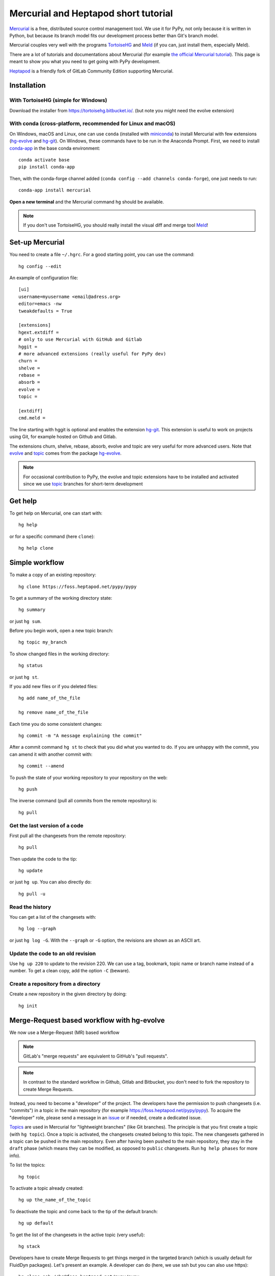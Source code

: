 Mercurial and Heptapod short tutorial
=====================================

.. comment::
  Taken from https://foss.heptapod.net/fluiddyn/fluiddyn/blob/branch/default/doc/mercurial_heptapod.rst
  and modified


`Mercurial <http://mercurial.selenic.com/>`_ is a free, distributed source
control management tool. We use it for PyPy, not only because it is written in
Python, but because its branch model fits our development process better than
Git's branch model.

Mercurial couples very well with the programs `TortoiseHG
<https://tortoisehg.bitbucket.io/>`__ and `Meld <https://meldmerge.org/>`__ (if
you can, just install them, especially Meld).

There are a lot of tutorials and documentations about Mercurial (for example
`the official Mercurial tutorial
<http://mercurial.selenic.com/wiki/Tutorial>`_). This page is meant to show you
what you need to get going with PyPy development.

`Heptapod <https://heptapod.net/>`_ is a friendly fork of GitLab Community
Edition supporting Mercurial.

Installation
------------

With TortoiseHG (simple for Windows)
^^^^^^^^^^^^^^^^^^^^^^^^^^^^^^^^^^^^

Download the installer from https://tortoisehg.bitbucket.io/.
(but note you might need the evolve extension)

With conda (cross-platform, recommended for Linux and macOS)
^^^^^^^^^^^^^^^^^^^^^^^^^^^^^^^^^^^^^^^^^^^^^^^^^^^^^^^^^^^^

On Windows, macOS and Linux, one can use ``conda`` (installed with `miniconda
<https://docs.conda.io/en/latest/miniconda.html>`__) to install Mercurial with
few extensions (`hg-evolve <https://pypi.org/project/hg-evolve>`_ and `hg-git
<http://hg-git.github.io/>`_). On Windows, these commands have to be run in the
Anaconda Prompt. First, we need to install `conda-app
<https://pypi.org/project/conda-app>`_ in the base conda environment::

  conda activate base
  pip install conda-app

Then, with the conda-forge channel added (``conda config --add channels
conda-forge``), one just needs to run::

  conda-app install mercurial

**Open a new terminal** and the Mercurial command ``hg`` should be available.

.. note ::

  If you don't use TortoiseHG, you should really install the visual diff and
  merge tool `Meld <https://meldmerge.org/>`__!

Set-up Mercurial
----------------

You need to create a file ``~/.hgrc``. For a good starting point, you can use
the command::

  hg config --edit

An example of configuration file::

  [ui]
  username=myusername <email@adress.org>
  editor=emacs -nw
  tweakdefaults = True

  [extensions]
  hgext.extdiff =
  # only to use Mercurial with GitHub and Gitlab
  hggit =
  # more advanced extensions (really useful for PyPy dev)
  churn =
  shelve =
  rebase =
  absorb =
  evolve =
  topic =

  [extdiff]
  cmd.meld =

The line starting with hggit is optional and enables the extension `hg-git
<http://hg-git.github.io/>`_. This extension is useful to work on projects
using Git, for example hosted on Github and Gitlab.

The extensions churn, shelve, rebase, absorb, evolve and topic are very useful
for more advanced users. Note that `evolve
<https://www.mercurial-scm.org/doc/evolution/>`_ and `topic`_
comes from the package `hg-evolve <https://pypi.org/project/hg-evolve>`_.

.. note ::

  For occasional contribution to PyPy, the evolve and topic extensions have to
  be installed and activated since we use topic_ branches for short-term
  development

Get help
--------

To get help on Mercurial, one can start with::

  hg help

or for a specific command (here ``clone``)::

  hg help clone

Simple workflow
---------------

To make a copy of an existing repository::

  hg clone https://foss.heptapod.net/pypy/pypy

To get a summary of the working directory state::

  hg summary

or just ``hg sum``.

Before you begin work, open a new topic branch::

  hg topic my_branch

To show changed files in the working directory::

  hg status

or just ``hg st``.

If you add new files or if you deleted files::

  hg add name_of_the_file

  hg remove name_of_the_file

Each time you do some consistent changes::

  hg commit -m "A message explaining the commit"

After a commit command ``hg st`` to check that you did
what you wanted to do. If you are unhappy with the commit, you can amend it
with another commit with::

  hg commit --amend

To push the state of your working repository to your repository on the web::

  hg push

The inverse command (pull all commits from the remote repository) is::

  hg pull

Get the last version of a code
^^^^^^^^^^^^^^^^^^^^^^^^^^^^^^

First pull all the changesets from the remote repository::

  hg pull

Then update the code to the tip::

  hg update

or just ``hg up``. You can also directly do::

  hg pull -u

Read the history
^^^^^^^^^^^^^^^^

You can get a list of the changesets with::

  hg log --graph

or just ``hg log -G``. With the ``--graph`` or ``-G`` option, the revisions are
shown as an ASCII art.

Update the code to an old revision
^^^^^^^^^^^^^^^^^^^^^^^^^^^^^^^^^^

Use ``hg up 220`` to update to the revision 220. We can use a tag, bookmark,
topic name or branch name instead of a number. To get a clean copy, add the
option ``-C`` (beware).


Create a repository from a directory
^^^^^^^^^^^^^^^^^^^^^^^^^^^^^^^^^^^^

Create a new repository in the given directory by doing::

  hg init

Merge-Request based workflow with hg-evolve
-------------------------------------------

We now use a Merge-Request (MR) based workflow 

.. note ::

  GitLab's "merge requests" are equivalent to GitHub's "pull requests".

.. note ::

  In contrast to the standard workflow in Github, Gitlab and Bitbucket, you
  don't need to fork the repository to create Merge Requests.

Instead, you need to become a "developer" of the project. The developers have
the permission to push changesets (i.e. "commits") in a topic in the main
repository (for example https://foss.heptapod.net/pypy/pypy). To
acquire the "developer" role, please send a message in an issue_ or if needed,
create a dedicated issue.

.. _issue: https://foss.heptapod.net/pypy/pypy/issues

`Topics <topic>`_ are used in Mercurial for "lightweight branches" (like Git branches). 
The principle is that you first create a topic (with ``hg topic``). Once a
topic is activated, the changesets created belong to this topic. The new
changesets gathered in a topic can be pushed in the main repository. Even after
having been pushed to the main repository, they stay in the ``draft`` phase
(which means they can be modified, as opposed to ``public`` changesets. Run
``hg help phases`` for more info).

To list the topics::

  hg topic

To activate a topic already created::

  hg up the_name_of_the_topic

To deactivate the topic and come back to the tip of the default branch::

  hg up default

To get the list of the changesets in the active topic (very useful)::

  hg stack

Developers have to create Merge Requests to get things merged in the targeted
branch (which is usually default for FluidDyn packages). Let's present an
example. A developer can do (here, we use ssh but you can also use https)::

  hg clone ssh://hg@foss.heptapod.net/pypy/pypy
  hg topic fix_something
  hg commit -m "Fix a bug related to ..."
  hg push

Mercurial is going to print an URL to create the associated MR. Once created,
the MR should then be reviewed by a "maintainer". Only maintainers have the
right to merge a MR, i.e. to publish changesets. The maintainer can tell you
how to modify your MR and s-he can also directly modify the changesets of the
MR!

We strongly advice to install and activate the `evolve
<https://www.mercurial-scm.org/doc/evolution/>`_, rebase and `absorb
<https://gregoryszorc.com/blog/2018/11/05/absorbing-commit-changes-in-mercurial-4.8/>`_
extensions locally (see the example of ``.hgrc`` above). This gives a very nice
user experience for the MRs, with the ability to modify a MR with ``hg absorb``
and safe history editing.

.. tip ::

  ``hg absorb`` is very useful during code review. Let say that a developer
  submitted a PR containing few commits. As explained in `this blog post
  <https://gregoryszorc.com/blog/2018/11/05/absorbing-commit-changes-in-mercurial-4.8/>`_,
  ``hg absorb`` is a mechanism to automatically and intelligently incorporate
  uncommitted changes into prior commits. Edit the files to take into account
  the remarks of the code review and just run::

    hg absorb
    hg push

  and the PR is updated!

.. tip ::

  If you are asked to "rebase" your MR, it should work with the following commands::

    hg pull
    hg up name_of_my_topic
    hg rebase
    hg push

Working with hggit and Github
-----------------------------

To clone a git repository::

  hg clone git+ssh://git@github.com/numpy/numpy

or just::

  hg clone https://github.com/numpy/numpy

Git branches are represented as Mercurial bookmarks so such commands can be
usefull::

  hg log --graph

  hg up master

  hg help bookmarks

  # list the bookmarks
  hg bookmarks

  # put the bookmark master where you are
  hg book master

  # deactivate the active bookmark (-i like --inactive)
  hg book -i

.. note ::

  ``bookmarks``, ``bookmark`` and ``book`` correspond to the same
  mercurial command.

.. warning ::

  If a bookmark is active, ``hg pull -u`` or ``hg up`` will move the bookmark
  to the tip of the active branch. You may not want that so it is important to
  always deactivate an unused bookmark with ``hg book -i`` or with ``hg up
  master``.

Do not forget to place the bookmark ``master`` as wanted.

Delete a bookmark in a remote repository (close a remote Git branch)
^^^^^^^^^^^^^^^^^^^^^^^^^^^^^^^^^^^^^^^^^^^^^^^^^^^^^^^^^^^^^^^^^^^^

With Mercurial, `we can
do <https://stackoverflow.com/questions/6825355/how-do-i-delete-a-remote-bookmark-in-mercurial>`_::

  hg bookmark --delete <bookmark name>
  hg push --bookmark <bookmark name>

Unfortunately, it does not work for a remote Git repository (with hg-git).  We
have to use a Git client, clone the repository with Git and do `something like
<https://stackoverflow.com/a/10999165/1779806>`_::

  # this deletes the branch locally
  git branch --delete <branch name>
  # this deletes the branch in the remote repository
  git push origin --delete <branch name>

.. _topic: https://www.mercurial-scm.org/doc/evolution/tutorials/topic-tutorial.html
